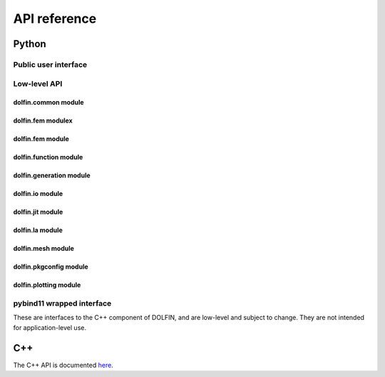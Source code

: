 =============
API reference
=============

Python
======

Public user interface
^^^^^^^^^^^^^^^^^^^^^

.. autosummary::
   :toctree: _autogenerated

   dolfin.common
   dolfin.fem
   dolfin.function
   dolfin.generation
   dolfin.io
   dolfin.jit
   dolfin.la
   dolfin.mesh
   dolfin.pkgconfig
   dolfin.plotting
   dolfin.legacy


Low-level API
^^^^^^^^^^^^^

dolfin.common module
--------------------

.. autosummary::
   :toctree: _autogenerated

   dolfin.common

dolfin.fem modulex
------------------

.. autosummary::
   :toctree: _autogenerated

   dolfin.fem


dolfin.fem module
-----------------

.. autosummary::
   :toctree: _autogenerated

   dolfin.fem.assemble
   dolfin.fem.coordinatemapping
   dolfin.fem.dirichletbc
   dolfin.fem.dofmap
   dolfin.fem.formmanipulations
   dolfin.fem.form
   dolfin.fem.problem
   dolfin.fem.solvers
   dolfin.fem.solving


dolfin.function module
----------------------

.. autosummary::
   :toctree: _autogenerated

   dolfin.function
   dolfin.functionspace
   dolfin.specialfunctions

dolfin.generation module
------------------------

.. autosummary::
   :toctree: _autogenerated

   dolfin.generation


dolfin.io module
----------------

.. autosummary::
   :toctree: _autogenerated

   dolfin.io

dolfin.jit module
-----------------

.. autosummary::
   :toctree: _autogenerated

   dolfin.jit

dolfin.la module
----------------

.. autosummary::
   :toctree: _autogenerated

   dolfin.la.solver


dolfin.mesh module
------------------

.. autosummary::
   :toctree: _autogenerated

   dolfin.mesh


dolfin.pkgconfig module
-----------------------

.. autosummary::
   :toctree: _autogenerated

   dolfin.pkgconfig

dolfin.plotting module
----------------------

.. autosummary::
   :toctree: _autogenerated

   dolfin.plotting


pybind11 wrapped interface
^^^^^^^^^^^^^^^^^^^^^^^^^^

These are interfaces to the C++ component of DOLFIN, and are low-level
and subject to change. They are not intended for application-level
use.

.. autosummary::
   :toctree: _autogenerated

   dolfin.cpp.common
   dolfin.cpp.fem
   dolfin.cpp.function
   dolfin.cpp.generation
   dolfin.cpp.geometry
   dolfin.cpp.graph
   dolfin.cpp.io
   dolfin.cpp.log
   dolfin.cpp.mesh
   dolfin.cpp.refinement


C++
===

The C++ API is documented `here
<https://fenicsproject.org/docs/dolfinx/dev/cpp/>`_.
